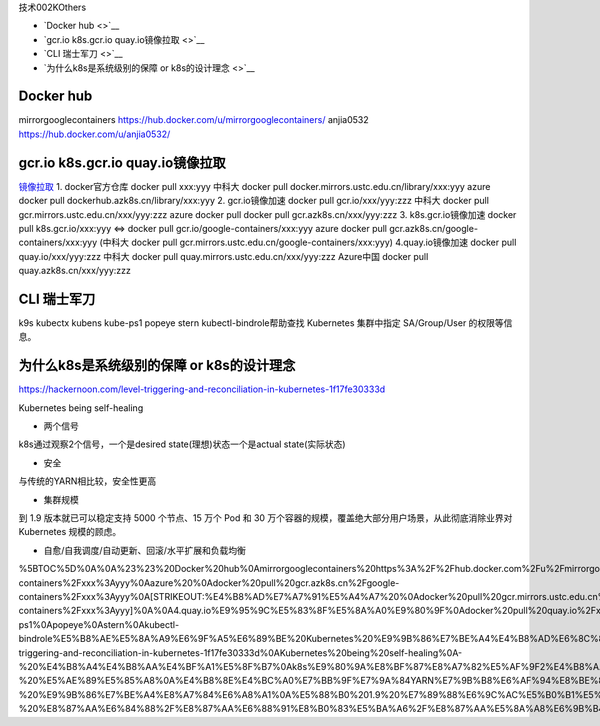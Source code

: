 技术002KOthers

-  `Docker hub <>`__
-  `gcr.io k8s.gcr.io quay.io镜像拉取 <>`__
-  `CLI 瑞士军刀 <>`__
-  `为什么k8s是系统级别的保障 or k8s的设计理念 <>`__

Docker hub
==========

mirrorgooglecontainers https://hub.docker.com/u/mirrorgooglecontainers/
anjia0532 https://hub.docker.com/u/anjia0532/

gcr.io k8s.gcr.io quay.io镜像拉取
=================================

`镜像拉取 <https://www.ilanni.com/?p=14534>`__ 1. docker官方仓库 docker
pull xxx:yyy 中科大 docker pull
docker.mirrors.ustc.edu.cn/library/xxx:yyy azure docker pull
dockerhub.azk8s.cn/library/xxx:yyy 2. gcr.io镜像加速 docker pull
gcr.io/xxx/yyy:zzz 中科大 docker pull
gcr.mirrors.ustc.edu.cn/xxx/yyy:zzz azure docker pull docker pull
gcr.azk8s.cn/xxx/yyy:zzz 3. k8s.gcr.io镜像加速 docker pull
k8s.gcr.io/xxx:yyy <=> docker pull gcr.io/google-containers/xxx:yyy
azure docker pull gcr.azk8s.cn/google-containers/xxx:yyy (中科大 docker
pull gcr.mirrors.ustc.edu.cn/google-containers/xxx:yyy)
4.quay.io镜像加速 docker pull quay.io/xxx/yyy:zzz 中科大 docker pull
quay.mirrors.ustc.edu.cn/xxx/yyy:zzz Azure中国 docker pull
quay.azk8s.cn/xxx/yyy:zzz

CLI 瑞士军刀
============

k9s kubectx kubens kube-ps1 popeye stern kubectl-bindrole帮助查找
Kubernetes 集群中指定 SA/Group/User 的权限等信息。

为什么k8s是系统级别的保障 or k8s的设计理念
==========================================

https://hackernoon.com/level-triggering-and-reconciliation-in-kubernetes-1f17fe30333d

Kubernetes being self-healing

-  两个信号

k8s通过观察2个信号，一个是desired state(理想)状态一个是actual
state(实际状态)

-  安全

与传统的YARN相比较，安全性更高

-  集群规模

到 1.9 版本就已可以稳定支持 5000 个节点、15 万个 Pod 和 30
万个容器的规模，覆盖绝大部分用户场景，从此彻底消除业界对 Kubernetes
规模的顾虑。

-  自愈/自我调度/自动更新、回滚/水平扩展和负载均衡

%5BTOC%5D%0A%0A%23%23%20Docker%20hub%0Amirrorgooglecontainers%20https%3A%2F%2Fhub.docker.com%2Fu%2Fmirrorgooglecontainers%2F%0Aanjia0532%20https%3A%2F%2Fhub.docker.com%2Fu%2Fanjia0532%2F%0A%0A%23%23%20gcr.io%20k8s.gcr.io%20quay.io%E9%95%9C%E5%83%8F%E6%8B%89%E5%8F%96%0A%5B%E9%95%9C%E5%83%8F%E6%8B%89%E5%8F%96%5D(https%3A%2F%2Fwww.ilanni.com%2F%3Fp%3D14534)%0A%0A1.%20docker%E5%AE%98%E6%96%B9%E4%BB%93%E5%BA%93%0Adocker%20pull%20xxx%3Ayyy%0A%E4%B8%AD%E7%A7%91%E5%A4%A7%20docker%20pull%20docker.mirrors.ustc.edu.cn%2Flibrary%2Fxxx%3Ayyy%0Aazure%20docker%20pull%20dockerhub.azk8s.cn%2Flibrary%2Fxxx%3Ayyy%0A2.%20gcr.io%E9%95%9C%E5%83%8F%E5%8A%A0%E9%80%9F%0Adocker%20pull%20gcr.io%2Fxxx%2Fyyy%3Azzz%0A%E4%B8%AD%E7%A7%91%E5%A4%A7%20%20docker%20pull%20gcr.mirrors.ustc.edu.cn%2Fxxx%2Fyyy%3Azzz%0Aazure%20docker%20pull%20docker%20pull%20gcr.azk8s.cn%2Fxxx%2Fyyy%3Azzz%0A3.%20k8s.gcr.io%E9%95%9C%E5%83%8F%E5%8A%A0%E9%80%9F%0Adocker%20pull%20k8s.gcr.io%2Fxxx%3Ayyy%20%3C%3D%3E%0Adocker%20pull%20gcr.io%2Fgoogle-containers%2Fxxx%3Ayyy%0Aazure%20%0Adocker%20pull%20gcr.azk8s.cn%2Fgoogle-containers%2Fxxx%3Ayyy%0A\ [STRIKEOUT:%E4%B8%AD%E7%A7%91%E5%A4%A7%20%0Adocker%20pull%20gcr.mirrors.ustc.edu.cn%2Fgoogle-containers%2Fxxx%3Ayyy]\ %0A%0A4.quay.io%E9%95%9C%E5%83%8F%E5%8A%A0%E9%80%9F%0Adocker%20pull%20quay.io%2Fxxx%2Fyyy%3Azzz%0A%E4%B8%AD%E7%A7%91%E5%A4%A7%0Adocker%20pull%20quay.mirrors.ustc.edu.cn%2Fxxx%2Fyyy%3Azzz%0AAzure%E4%B8%AD%E5%9B%BD%0Adocker%20pull%20quay.azk8s.cn%2Fxxx%2Fyyy%3Azzz%0A%0A%0A%0A%23%23%20CLI%20%E7%91%9E%E5%A3%AB%E5%86%9B%E5%88%80%0Ak9s%0Akubectx%0Akubens%0Akube-ps1%0Apopeye%0Astern%0Akubectl-bindrole%E5%B8%AE%E5%8A%A9%E6%9F%A5%E6%89%BE%20Kubernetes%20%E9%9B%86%E7%BE%A4%E4%B8%AD%E6%8C%87%E5%AE%9A%20SA%2FGroup%2FUser%20%E7%9A%84%E6%9D%83%E9%99%90%E7%AD%89%E4%BF%A1%E6%81%AF%E3%80%82%0A%0A%23%23%20%E4%B8%BA%E4%BB%80%E4%B9%88k8s%E6%98%AF%E7%B3%BB%E7%BB%9F%E7%BA%A7%E5%88%AB%E7%9A%84%E4%BF%9D%E9%9A%9C%20or%20k8s%E7%9A%84%E8%AE%BE%E8%AE%A1%E7%90%86%E5%BF%B5%0Ahttps%3A%2F%2Fhackernoon.com%2Flevel-triggering-and-reconciliation-in-kubernetes-1f17fe30333d%0AKubernetes%20being%20self-healing%0A-%20%E4%B8%A4%E4%B8%AA%E4%BF%A1%E5%8F%B7%0Ak8s%E9%80%9A%E8%BF%87%E8%A7%82%E5%AF%9F2%E4%B8%AA%E4%BF%A1%E5%8F%B7%EF%BC%8C%E4%B8%80%E4%B8%AA%E6%98%AFdesired%20state(%E7%90%86%E6%83%B3)%E7%8A%B6%E6%80%81%E4%B8%80%E4%B8%AA%E6%98%AFactual%20state(%E5%AE%9E%E9%99%85%E7%8A%B6%E6%80%81)%0A-%20%E5%AE%89%E5%85%A8%0A%E4%B8%8E%E4%BC%A0%E7%BB%9F%E7%9A%84YARN%E7%9B%B8%E6%AF%94%E8%BE%83%EF%BC%8C%E5%AE%89%E5%85%A8%E6%80%A7%E6%9B%B4%E9%AB%98%0A-%20%E9%9B%86%E7%BE%A4%E8%A7%84%E6%A8%A1%0A%E5%88%B0%201.9%20%E7%89%88%E6%9C%AC%E5%B0%B1%E5%B7%B2%E5%8F%AF%E4%BB%A5%E7%A8%B3%E5%AE%9A%E6%94%AF%E6%8C%81%205000%20%E4%B8%AA%E8%8A%82%E7%82%B9%E3%80%8115%20%E4%B8%87%E4%B8%AA%20Pod%20%E5%92%8C%2030%20%E4%B8%87%E4%B8%AA%E5%AE%B9%E5%99%A8%E7%9A%84%E8%A7%84%E6%A8%A1%EF%BC%8C%E8%A6%86%E7%9B%96%E7%BB%9D%E5%A4%A7%E9%83%A8%E5%88%86%E7%94%A8%E6%88%B7%E5%9C%BA%E6%99%AF%EF%BC%8C%E4%BB%8E%E6%AD%A4%E5%BD%BB%E5%BA%95%E6%B6%88%E9%99%A4%E4%B8%9A%E7%95%8C%E5%AF%B9%20Kubernetes%20%E8%A7%84%E6%A8%A1%E7%9A%84%E9%A1%BE%E8%99%91%E3%80%82%0A-%20%E8%87%AA%E6%84%88%2F%E8%87%AA%E6%88%91%E8%B0%83%E5%BA%A6%2F%E8%87%AA%E5%8A%A8%E6%9B%B4%E6%96%B0%E3%80%81%E5%9B%9E%E6%BB%9A%2F%E6%B0%B4%E5%B9%B3%E6%89%A9%E5%B1%95%E5%92%8C%E8%B4%9F%E8%BD%BD%E5%9D%87%E8%A1%A1
